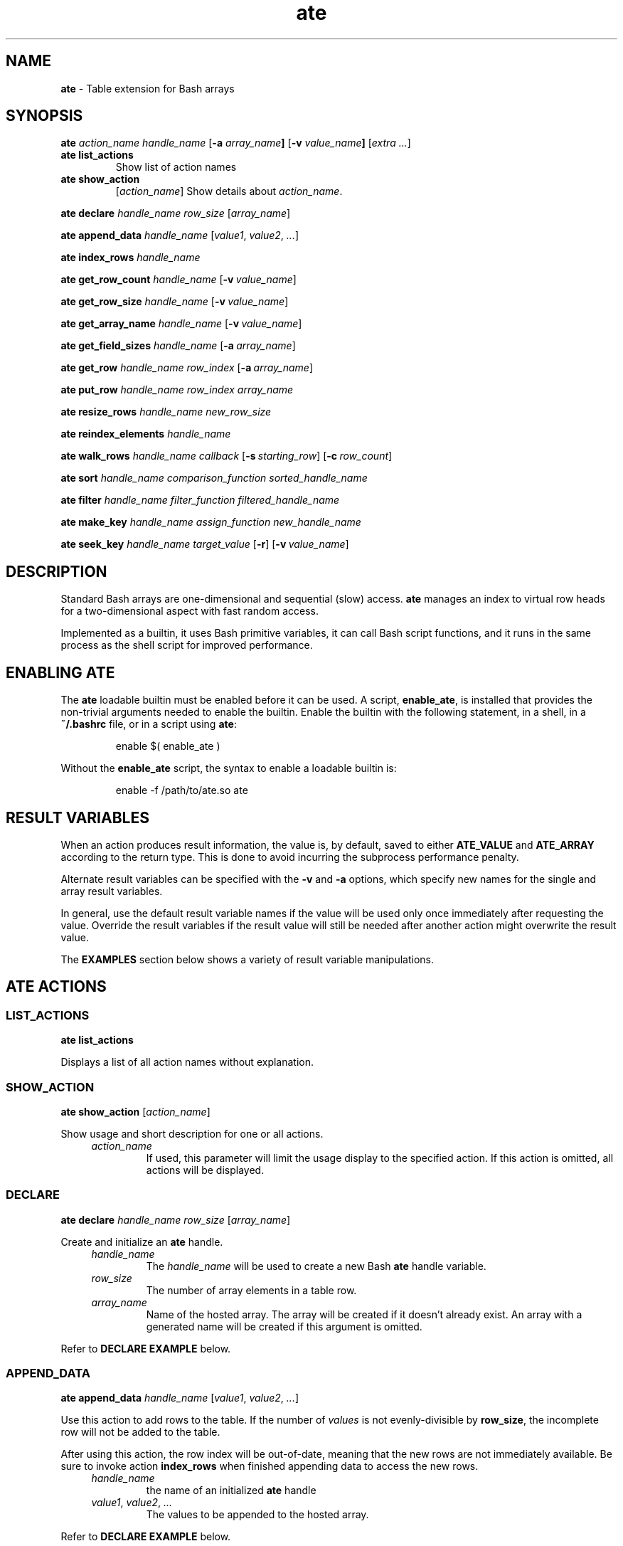 .TH ate 1 2023-06-26 "" "Loadable Bash Builtin Manual"
.de proto_list_actions
.  B ate list_actions
..
.de proto_show_action
.  B ate show_action \c
.  RI [ action_name ]
..
.de proto_declare
.  B ate declare \c
.  I handle_name row_size \c
.  RI [ array_name ]
..
.de proto_append_data
.  B ate append_data \c
.  I handle_name \c
.  RI [ value1 ", " value2 ", " ... ]
..
.de proto_index_rows
.  B ate index_rows \c
.  I handle_name
..
.de proto_get_row_count
.  B ate get_row_count \c
.  I handle_name \c
.  RI [\fB-v\ \fP value_name ]
..
.de proto_get_row_size
.  B ate get_row_size \c
.  I handle_name \c
.  RI [\fB-v\ \fP value_name ]
..
.de proto_get_array_name
.  B ate get_array_name \c
.  I handle_name \c
.  RI [\fB-v\ \fP value_name ]
..
.de proto_get_field_sizes
.  B ate get_field_sizes \c
.  I handle_name \c
.  RI [\fB-a\ \fP array_name ]
..
.de proto_get_row
.  B ate get_row \c
.  I handle_name row_index \c
.  RI [\fB-a\ \fP array_name ]
..
.de proto_put_row
.  B ate put_row \c
.  I handle_name row_index array_name
..
.de proto_resize_rows
.  B ate resize_rows \c
.  I handle_name new_row_size
..
.de proto_reindex_elements
.  B ate reindex_elements \c
.  I handle_name
..
.de proto_walk_rows
.  B ate walk_rows \c
.  I handle_name callback \c
.  RI [\fB-s\ \fP starting_row ] \c
.  RI " [\fB-c\ \fP" row_count ]
..
.de proto_sort
.  B ate sort \c
.  I handle_name comparison_function sorted_handle_name
..
.de proto_filter
.  B ate filter \c
.  I handle_name filter_function filtered_handle_name
..
.de proto_make_key
.  B ate make_key \c
.  I handle_name assign_function new_handle_name
..
.de proto_seek_key
.  B ate seek_key \c
.  I handle_name target_value
.  RB [ -r ]
.  RI [\fB-v\ \fP value_name ]
..
.de arg_handle
.   TP
.   I handle_name
the name of an initialized
.   B ate
handle
..
.de arg_return_value
.   TP
.   BI "-v " value_name
the name of the variable in which the result will be returned.
Without this option, the result will be returned in
.   BR ATE_VALUE .
..
.de arg_return_array
.   TP
.   BI "-a " array_name
the name of the array variable in which the result will be
returned.
Without this option, the result will be returned in
.   BR ATE_ARRAY .
..
.SH NAME
.B ate
\- Table extension for Bash arrays
.SH SYNOPSIS
.PP
.B ate
.I action_name handle_name
.RB [ "-a " "\fIarray_name\fP" ]
.RB [ "-v " "\fIvalue_name\fP" ]
.RI [ "extra ..." ]
.TP
.proto_list_actions
Show list of action names
.TP
.proto_show_action
Show details about
.IR action_name .
.PP
.proto_declare
.PP
.proto_append_data
.PP
.proto_index_rows
.PP
.proto_get_row_count
.PP
.proto_get_row_size
.PP
.proto_get_array_name
.PP
.proto_get_field_sizes
.PP
.proto_get_row
.PP
.proto_put_row
.PP
.proto_resize_rows
.PP
.proto_reindex_elements
.PP
.proto_walk_rows
.PP
.proto_sort
.PP
.proto_filter
.PP
.proto_make_key
.PP
.proto_seek_key
.SH DESCRIPTION
.PP
Standard Bash arrays are one-dimensional and sequential (slow) access.
.B ate
manages an index to virtual row heads for a two-dimensional aspect
with fast random access.
.PP
Implemented as a builtin, it uses Bash primitive variables, it can
call Bash script functions, and it runs in the same process as the
shell script for improved performance.
.SH ENABLING ATE
.PP
The
.B ate
loadable builtin must be enabled before it can be used.
A script,
.BR enable_ate ,
is installed that provides the non-trivial arguments needed to enable
the builtin.
Enable the builtin with the following statement, in a shell, in a
.B ~/.bashrc
file, or in a script using
.BR ate :
.IP
.EX
enable $( enable_ate )
.EE
.PP
Without the
.B enable_ate
script, the syntax to enable a loadable builtin is:
.IP
.EX
enable -f /path/to/ate.so ate
.EE
.SH RESULT VARIABLES
.PP
When an action produces result information, the value is, by default,
saved to either
.BR ATE_VALUE " and " ATE_ARRAY
according to the return type.
This is done to avoid incurring the subprocess performance
penalty.
.PP
Alternate result variables can be specified with the
.BR -v " and " -a
options, which specify new names for the single and array result
variables.
.PP
In general, use the default result variable names if the value will
be used only once immediately after requesting the value.
Override the result variables if the result value will still be needed
after another action might overwrite the result value.
.PP
The
.B EXAMPLES
section below shows a variety of result variable manipulations.
.SH ATE ACTIONS
.SS LIST_ACTIONS
.PP
.proto_list_actions
.PP
Displays a list of all action names without explanation.
.SS SHOW_ACTION
.PP
.proto_show_action
.PP
Show usage and short description for one or all actions.
.RS 4
.TP
.I action_name
If used, this parameter will limit the usage display to the specified
action.
If this action is omitted, all actions will be displayed.
.RE
.SS DECLARE
.PP
.proto_declare
.PP
Create and initialize an
.B ate
handle.
.RS 4
.TP
.I handle_name
The
.I handle_name
will be used to create a new Bash
.B ate
handle variable.
.TP
.I row_size
The number of array elements in a table row.
.TP
.I array_name
Name of the hosted array.
The array will be created if it doesn't already exist.
An array with a generated name will be created if this argument
is omitted.
.RE
.PP
Refer to
.B DECLARE EXAMPLE
below.
.SS APPEND_DATA
.PP
.proto_append_data
.PP
Use this action to add rows to the table.
If the number of
.I values
is not evenly-divisible by
.BR row_size ,
the incomplete row will not be added to the table.
.PP
After using this action, the row index will be out-of-date, meaning
that the new rows are not immediately available.  Be sure to invoke
action
.B index_rows
when finished appending data to access the new rows.
.RS 4
.arg_handle
.TP
.IR value1 ", " value2 ", " ...
The values to be appended to the hosted array.
.RE
.PP
Refer to
.B DECLARE EXAMPLE
below.
.SS INDEX_ROWS
.PP
.proto_index_rows
.PP
Generates an index into the elements of the hosted array,
one index for each row head.
The
.BR get_row " and " put_row
actions rely on the index being up-to-date.
.RS 4
.arg_handle
.RE
.PP
Refer to
.B DECLARE EXAMPLE
below.
.SS GET_ROW_COUNT
.PP
.proto_get_row_count
.PP
Get the number of indexed rows in the table.
.RS 4
.arg_handle
.arg_return_value
.RE
.PP
Refer to
.B GET INFO EXAMPLES
below.
.SS GET_ROW_SIZE
.PP
.proto_get_row_size
.PP
Returns the number of fields in a row.
This value is defined with the
.B declare
action when the handle is initialized.
.RS 4
.arg_handle
.arg_return_value
.RE
.PP
Refer to
.B GET INFO EXAMPLES
below.
.SS GET_ARRAY_NAME
.PP
.proto_get_array_name
.PP
This action returns the name of the array on which the table is
based.
Use this action to learn the name of the hosted array when
.B declare
was called without an array name.
.RS 4
.arg_handle
.arg_return_value
.RE
.PP
Refer to
.B GET INFO EXAMPLES
below.
.SS GET_FIELD_SIZES
.PP
.proto_get_field_sizes
.PP
Returns an array whose elements contain the length of the longest
string for each field in the table.
Use these numbers to inform formatting of the table on a printout.
.RS 4
.arg_handle
.arg_return_array
.RE
.PP
Refer to
.B GET INFO EXAMPLES
for basic usage, and look at the
.B FORMATTED TABLE EXAMPLE
for a more advanced usage.
.SS GET_ROW
.PP
.proto_get_row
.PP
Read the contents of a virtual row into an array
.RS 4
.arg_handle
.TP
.I row_index
is the row number that should be retrieved.  The index value is
zero-based, that is a row index of \(aq0\(aq returns the first
record.
.arg_return_array
.RE
.PP
Refer to
.B GET_ROW EXMPLE
below.
.SS PUT_ROW
.PP
.proto_put_row
.PP
Updates a table row with the contents of a source array.
Presumably, the source comes from a previous
.B get_row
action.
The
.I array_name
is a required argument.
.PP
Exactly
.B row_size
elements will be copied.
Extra source elements will be ignored, and blank values will be
saved to the elements of the target array for any missing source
elements.
.PP
Typically, one retrieves a row with the
.B get_row
action, makes changes to the returned row, then calls
.B put_row
to update the record.
.PP
This action will not add new rows, use the
.B append_data
action to add rows to the table.
.RS 4
.arg_handle
.TP
.I row_index
is the 0-based row number to which the contents of
.I array_name
will be copied.
The
.I row_index
value must from 0 to
.I row_count
- 1.
.TP
.I array_name
required name of the array with the values that should replace
the values of the row indicated by
.IR row_index .
.RE
.PP
Refer to
.B PUT_ROW EXMPLE
below.
.SS RESIZE_ROWS
.PP
.proto_resize_rows
.PP
Modify an existing table by adding or removing columns.
To achieve the new row size, and this function will remove columns
from or add empty columns to the end of each virtual row.
.PP
A row size of zero or less will not be honored.
.RS 4
.arg_handle
.TP
.I new_row_size
is the requested new row size
.SS REINDEX_ELEMENTS
.PP
.proto_reindex_elements
.PP
This reassigns the internal index number of the Bash array elements
according to the indexed order of the rows.
It is automatically called when resizing rows because adding columns
results in the addition of new elements between existing consecutive
array elements.
.PP
This function may also be useful to reorder the Bash array after
a sort.
Recalling that a sort does not change the order of an array's
elements, calling
.B reindex_elements
will reorder and reindex the elements in the sorted order.
.RS 4
.arg_handle
.RE
.SS SEEK_KEY
.PP
.proto_seek_key
.PP
Ideally using a sorted key handle created by
.BR "ate make_key" ,
this function compares a target value against the
.I key field
(the first field) of the named handle, returning the index of the
first row whose key value is equal to or greater than the target
value.
.PP
While it is designed for use with a
.B make_key
handle, it can also be used to find the first row whose key field
matches the target for any handle.
For sorted keys, the search can be very efficient, isolating narrowing
ranges of possible matches until the match is found.
For random lists (using option
.BR -r ),
the search starts at row 0 and reads until the end or a match is
found.
.PP
This function prioritizes flexibility over usability.
Rather than returning a matched row, which may not be unique,
it returns the index number of the matched row, from which a
script can compare successive rows to find other matches.
A script developer can easily use results from the
.B seek_key
action to provide a more narrowly-specified result.
.RS 4
.arg_handle
.TP
.I target_value
is the string value against which the key values will are to be
compared.
.TP
.B -r
specifies that the key values are not sorted (they're random) and
searches should seek a match until the list is exhausted.
.arg_return_value
.RE
.PP
See the
.B MAKE_KEY
action and the
.B SEEK_KEY EXAMPLE
below.
.SH ACTIONS INVOKING CALLBACK FUNCTIONS
.PP
The following actions call a script function on each table row to
perform an action or to judge one or more records.
.SS WALK_ROWS
.PP
Repeatedly invokes a callback function with a row index value and
the name of an array containing a row's contents.
If the
.IR starting_row " and " row_count
parameters are used, they will determine which rows are processed.
Otherwise, every table row will be sent to the callback function.
.PP
If the callback function returns 0 or nothing, the next row will be
sent.
If the callback function return non-0, the row walk
will be terminated.
.PP
.B ate walk_rows
.I handle_name callback_name
.RI [ "\fB-s\fP\ starting_row" "] [" "\fB-c\fP\ row_count" ]
.RS 4
.arg_handle
.TP
.I callback_name
to a function that
.B ate
will call with each indexed table row.
.TP
.BI "-s " starting_row
If specified, this is the (0-based) row number of the first
row to be sent to the callback function.
.TP
.BI  "-c " row_count
If specified (following the
.IR starting_row ),
this is the number of rows to send to the callback function.
.RE
.PP
The callback function will get the following arguments:
.TS
tab(|) center;
l l.
\(Do1|the name of array containing a row's contents
\(Do2|an integer value indicating the row index
\(Do3|the name of the row's source \fBate\fP handle
.TE
.PP
Refer to
.BR "WALK_ROWS EXAMPLES " and " FORMATTED TABLE EXAMPLE"
below.
.SS SORT
.PP
Create a duplicate table handle with the rows sorted based
on the order imposed by a callback function.
This action exposes the C-library
.B qsort
function for use in a Bash script.
.PP
.B ate sort
.I handle_name comparison_function sorted_handle_name
.RS 4
.arg_handle
.TP
.I comparison_function
the name of a script callback function that will report the
relative order of two given rows
.TP
.I sorted_handle_name
the requested name for the new sorted handle
.RE
.PP
The callback
.I campare_function
will get three SHELL_VAR names, the first of the variable in
which the comparison result will be returned, the second is the
left-hand row, and the third argument is the name of the right-hand
row.
.PP
The three arguments should be assigned to
.B name_ref
variables.
.PP
The callback function will get the following arguments:
.TS
tab(|) center;
l l.
\(Do1|T{
the name of the variable to which the comparison result
should be written
T}
\(Do2|name of the variable with contents of the left row
\(Do3|name of the variable with contents of the right row
.TE
Assuming a nameref variable for
.B \(Do1
named
.BR comp_result ,
set
.B comp_result
to an integer value based on how the left and right rows should be
ordered.
.TS
tab(|) center;
l l.
left before right|set comp_result to a negative integer
right before left|set comp_result to a positive integer
left equals right|set comp_result to 0
.TE
.PP
Refer to
.B SORT EXAMPLE
below.
.SS FILTER
.PP
Create a new handle on the array with a subset of rows, as determined
by a callback function.
.PP
.B ate filter
.I handle_name filter_function_name new_handle_name
.RS 4
.arg_handle
.TP
.I filter_function_name
is a script function that will be called with each row of the source
handle.
The callback function will receive two arguments, an array name to be
used with a nameref variable, and an integer row number that will
almost always be ignored.
Return 0 to keep the row, 1 (or other non-zero) to discard the row.
.TP
.I new_handle_name
is the name to use for the new handle if the filtering succeeded.
.RE
.PP
The callback function will get the following arguments:
.TS
tab(|) center;
l l.
\(Do1|name of array with a row's contents
.TE
.PP
Refer to the
.B FILTER EXAMPLE
below.
.SS MAKE_KEY
.PP
Create a new handle with a new array implementing a two-field table
where the first field is the key value, the second field is the row
index in the source table.
The table is sorted in ascending lexical order of the key values.
The new handle can be used to seek rows by key value and to iterate
through a table in a given order.
.PP
.B ate make_key
.I handle_name function_name new_handle_name
.arg_handle
.TP
.I function_name
The function reads a row and computes and returns an appropriate
value to use for the key.
The value might simply be a field's value, but it might also be a
field's case-conversion for case-insenstive searches, or even a
computed key taken from one or more field values.
The
.I function_name
will be called for each row in the source table, and the function
should return the desired key value for the record in the nameref
first argument.
.IP
The callback function will receive the following arguments:
.RS 8
.TS
tab(|);
l lx.
\(Do1|T{
name of return variable to which the key value is written
T}
\(Do2|T{
name or return array variable containing a copy of the row
T}
\(Do3 ...|T{
extra arguments submitted to the action
.BR make_key .
T}
.TE
.RE
.arg_return_value
.PP
Refer to the
.B SEEK_KEY EXAMPLE
below.
.PP
.B ate make_key
.I handle_name function_name new_handle_name
.PP
See the
.B SEEK_KEY
action above and the
.B SEEK_KEY EXAMPLE
below.
.SH EXAMPLES
.PP
A picture is worth a thousand words, likewise, an example may be more
useful than pages of documentation.
.SS DECLARE EXAMPLE
.PP
An
.B ate
handle begins with an array.
There are two methods:
.IP
.EX
declare -a pets=(
   dog bark
   cat meow
   goat bleat
   duck quack
   cow moo
)

// Method 1, use existing array
ate \fBdeclare\fP pet_handle 2 pets

// Method 2, using anonymous array, filled in second step
ate \fBdeclare\fP pet_handle 2
ate \fBappend_data\fP pet_handle \(dq${pets[@]}\(dq

# Must manually update index after \fBappend_data\fP
ate \fBindex_rows\fP pet_handle
.EE
.SS GET INFO EXAMPLES
.PP
There are some informational actions, as shown:
.IP
.EX
ate \fBget_array_name\fP pet_handle
echo \(dqArray name is $ATE_VALUE\(dq

ate \fBget_row_count\fP pet_handle -v row_count
echo \(dqRow count is $row_count\(dq

ate \fBget_row_size\fP pet_handle -v row_size
echo \(dqRow size is $row_size\(dq

ate \fBget_field_sizes\fP pet_handle -a col_sizes
echo \(dqField sizes are ${col_sizes[*]}\(dq
.EE
.SS GET_ROW EXAMPLE
.PP
Access a table row by 0-based index.
.IP
.EX
ate \fBget_row\fP pet_handle 0
echo \(dqfirst row is ${ATE_ARRAY[*]}\(dq

# Use -a option to override array result name
ate \fBget_row\fP pet_handle 1 -a pet_row
echo \(dqsecond row is ${pet_row[*]}\(dq
.EE
.SS PUT_ROW EXAMPLE
.PP
The script must take care to keep the row and its row number
in sync.
.IP
.EX
ate \fBget_row\fP pet_handle 0 -a pet_row

# change second column and update table
pet_row[1]="bow-wow"
ate \fBput_row\fP pet_handle 0 pet_row
.EE
.SS WALK_ROWS EXAMPLES
.PP
The
.B walk_rows
action invokes a callback function for each row:
.IP
.EX
display_row()
{
   local -n dr_row=\(dq$1\(dq

   printf \(dq%s makes a %s\(rsn\(dq \(dq${dr_row[@]}\(dq

   # Return 0 to continue, non-zero to terminate row walk:
   return 0
}

ate \fBwalk_rows\fP pet_handle display_row
.EE
.PP
A
.B walk_rows
procedure might also be used to update the rows of a table.
.IP
.EX
capitalize_name()
{
   local -n ur_row=\(dq$1\(dq
   local -i row_num=\(dq$2\(dq
   local -n ur_handle=\(dq$3\(dq

   ur_row[0]=\(dq${ur_row[0]^}\(dq
   ate put_row ur_handle \(dq$row_num\(dq ur_row

   return 0
}

ate \fBwalk_rows\fP pet_handle capitalize_name
.EE
.SS SORT EXAMPLE
.PP
Like
.BR walk_rows ", the " sort " action"
employes a callback function for flexible ordering:
.IP
.EX
compare_names()
{
   local -n cr_result=\(dq$1\(dq
   local -n cr_left=\(dq$2\(dq
   local -n cr_right=\(dq$3\(dq

   \fB# isolate thd column on which we're sorting\fP
   local name_left=\(dq${cr_left[0]}\(dq
   local name_right=\(dq${cr_right[0]}\(dq

   \fB# Use [[ and ]] to compare the lexical order of strings.\fP
   if [[ \(dq$left\(dq < \(dq$right\(dq ]]; then
      cr_result=-1
   elif [[ \(dq$right\(dq < \(dq$left\(dq ]]; then
      cr_result=1
   else
      cr_result=0
   fi

   return 0
}

.B # Create (and use) sorted handle:
ate \fBsort\fP pet_handle compare_names pets_by_name
ate \fBwalk_rows\fP pets_by_name display_row
.EE
.SS FILTER EXAMPLE
.PP
Another callback function, this time the script provides a function
that decides whether or not a given record should be included in the
filtered group.
.PP
In the following example, the table contained in handle
.B handle_calendar
contains the appointments for everyone in a family.
Chuck want to check on his appointments, so he uses the
.B filter
action to isolate his appointments in the new handle,
.BR handle_chuck_appts .
The resulting filtered table is then printed with the
.B print_formatted_table
function found in the following code example.
.IP
.EX
select_chucks()
{
    local -n sc_row=\(dq$1\(dq
    local first_name=\(dq${sc_row[1]}\(dq
    if [ \(dq${first_name,,}\(dq == \(dqchuck\(dq ]; then
        return 0
    fi
    return 1
}

if ate \fBfilter\fP handle_calendar select_chucks handle_chuck_appts; then
   print_formatted_table handle_chuck_appts
fi
.EE
.SS SEEK_KEY EXAMPLE
.PP
Using the
.B pets
array and
.B pet_handle
from the
.B DECLARE EXAMPLE
above, use
.BR MAKE_KEY " and " SEEK_KEY



.SS FORMATTED TABLE EXAMPLE
.PP
Tables with aligned columns are easier to read.
Use
.B ate
actions
.BR get_field_sizes " and " walk_rows
to produce an aligned-column table display by constructing
a custom
.B printf
format string based on the maximum string lengths of each field.
.IP
.EX
print_formatted_table()
{
    local -n pft_handle=\(dq$1\(dq

    \fB# Make format string\fP
    ate \fBget_field_sizes\fP pft_handle
    local -a parts=()
    local width
    local delim=\(aq\(aq
    for width in \(dq${ATE_ARRAY[@]}\(dq; do
        parts+=( \(dq$delim\(dq \(dq%-${width}s\(dq )
        delim=\(aq \(aq
    done
    \fB# Scrunch array to format string\fP
    local IFS=\(aq\(aq
    local fmt=\(dq${parts[*]}\(rsn\(dq

    \fB# Embedded callback print function\fP
    print_row()
    {
        local -n pr_row=\(dq$1\(dq
        printf \(dq$fmt\(dq \(dq${pr_row[@]}\(dq
    }

    ate \fBwalk_rows\fP pft_handle print_row
}
.EE

.SH WARNINGS
.TP
.B Hosted Array
Do not attempt to manipulate the ate-hosted array without the
.B ate
handle.
Directly adding or removing elements from the hosted array will
cause the index to be out-of-date.
Additionally, if added or removed elements result in an uneven
number of elements (not evenly-divisible into the row_size),
some data will not be accessible from
.BR ate.
